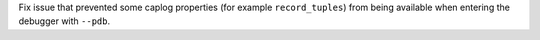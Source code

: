 Fix issue that prevented some caplog properties (for example ``record_tuples``) from being available when entering the debugger with ``--pdb``.
